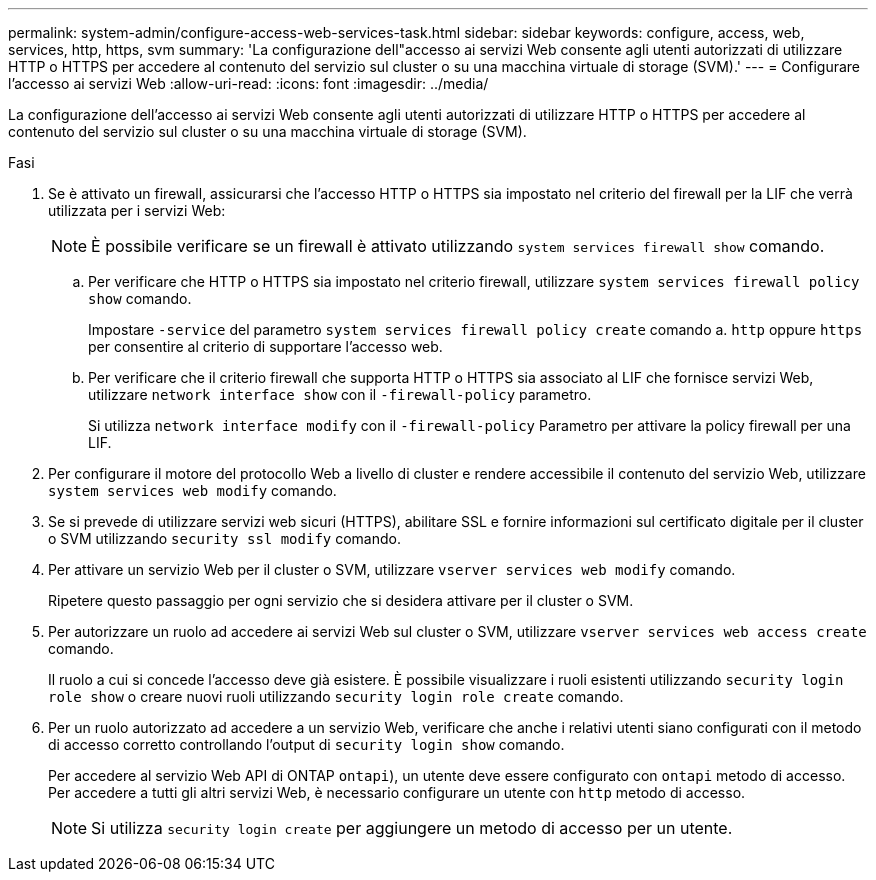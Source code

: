 ---
permalink: system-admin/configure-access-web-services-task.html 
sidebar: sidebar 
keywords: configure, access, web, services, http, https, svm 
summary: 'La configurazione dell"accesso ai servizi Web consente agli utenti autorizzati di utilizzare HTTP o HTTPS per accedere al contenuto del servizio sul cluster o su una macchina virtuale di storage (SVM).' 
---
= Configurare l'accesso ai servizi Web
:allow-uri-read: 
:icons: font
:imagesdir: ../media/


[role="lead"]
La configurazione dell'accesso ai servizi Web consente agli utenti autorizzati di utilizzare HTTP o HTTPS per accedere al contenuto del servizio sul cluster o su una macchina virtuale di storage (SVM).

.Fasi
. Se è attivato un firewall, assicurarsi che l'accesso HTTP o HTTPS sia impostato nel criterio del firewall per la LIF che verrà utilizzata per i servizi Web:
+
[NOTE]
====
È possibile verificare se un firewall è attivato utilizzando `system services firewall show` comando.

====
+
.. Per verificare che HTTP o HTTPS sia impostato nel criterio firewall, utilizzare `system services firewall policy show` comando.
+
Impostare `-service` del parametro `system services firewall policy create` comando a. `http` oppure `https` per consentire al criterio di supportare l'accesso web.

.. Per verificare che il criterio firewall che supporta HTTP o HTTPS sia associato al LIF che fornisce servizi Web, utilizzare `network interface show` con il `-firewall-policy` parametro.
+
Si utilizza `network interface modify` con il `-firewall-policy` Parametro per attivare la policy firewall per una LIF.



. Per configurare il motore del protocollo Web a livello di cluster e rendere accessibile il contenuto del servizio Web, utilizzare `system services web modify` comando.
. Se si prevede di utilizzare servizi web sicuri (HTTPS), abilitare SSL e fornire informazioni sul certificato digitale per il cluster o SVM utilizzando `security ssl modify` comando.
. Per attivare un servizio Web per il cluster o SVM, utilizzare `vserver services web modify` comando.
+
Ripetere questo passaggio per ogni servizio che si desidera attivare per il cluster o SVM.

. Per autorizzare un ruolo ad accedere ai servizi Web sul cluster o SVM, utilizzare `vserver services web access create` comando.
+
Il ruolo a cui si concede l'accesso deve già esistere. È possibile visualizzare i ruoli esistenti utilizzando `security login role show` o creare nuovi ruoli utilizzando `security login role create` comando.

. Per un ruolo autorizzato ad accedere a un servizio Web, verificare che anche i relativi utenti siano configurati con il metodo di accesso corretto controllando l'output di `security login show` comando.
+
Per accedere al servizio Web API di ONTAP  `ontapi`), un utente deve essere configurato con `ontapi` metodo di accesso. Per accedere a tutti gli altri servizi Web, è necessario configurare un utente con `http` metodo di accesso.

+
[NOTE]
====
Si utilizza `security login create` per aggiungere un metodo di accesso per un utente.

====

